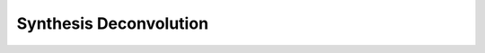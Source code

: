 Synthesis Deconvolution
====================

.. automodsumm:: ngcasa.synthesis.deconvolution
   :toctree: api
   :nosignatures:
   :functions-only:
